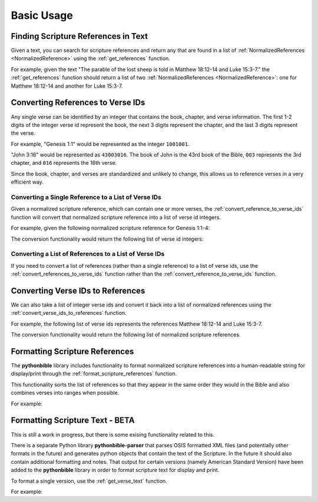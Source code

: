 Basic Usage
===========

Finding Scripture References in Text
------------------------------------

Given a text, you can search for scripture references and return any that are found in a list of :ref:`NormalizedReferences <NormalizedReference>` using the :ref:`get_references` function.

For example, given the text "The parable of the lost sheep is told in Matthew 18:12-14 and Luke 15:3-7." the :ref:`get_references` function should return a list of two :ref:`NormalizedReferences <NormalizedReference>`: one for Matthew 18:12-14 and another for Luke 15:3-7.

.. code-cell:: python
    :execution-count: 1

    import pythonbible as bible

    bible.get_references(
        "The parable of the lost sheep is told in Matthew 18:12-14 and Luke 15:3-7."
    )

.. output-cell:: python
    :execution-count: 1

    [
        NormalizedReference(book=<Book.MATTHEW: 40>, start_chapter=18, start_verse=12, end_chapter=18, end_verse=14, end_book=None),
        NormalizedReference(book=<Book.LUKE: 42>, start_chapter=15, start_verse=3, end_chapter=15, end_verse=7, end_book=None)
    ]

Converting References to Verse IDs
----------------------------------

Any single verse can be identified by an integer that contains the book, chapter, and verse information. The first 1-2 digits of the integer verse id represent the book, the next 3 digits represent the chapter, and the last 3 digits represent the verse.

For example, "Genesis 1:1" would be represented as the integer ``1001001``.

"John 3:16" would be represented as ``43003016``. The book of John is the 43rd book of the Bible, ``003`` represents the 3rd chapter, and ``016`` represents the 16th verse.

Since the book, chapter, and verses are standardized and unlikely to change, this allows us to reference verses in a very efficient way.

Converting a Single Reference to a List of Verse IDs
^^^^^^^^^^^^^^^^^^^^^^^^^^^^^^^^^^^^^^^^^^^^^^^^^^^^

Given a normalized scripture reference, which can contain one or more verses, the :ref:`convert_reference_to_verse_ids` function will convert that normalized scripture reference into a list of verse id integers.

For example, given the following normalized scripture reference for Genesis 1:1-4:

.. code-cell:: python
    :execution-count: 1

    import pythonbible as bible

    bible.convert_reference_to_verse_ids(
        bible.NormalizedReference(bible.Book.GENESIS, 1, 1, 1, 4)
    )

The conversion functionality would return the following list of verse id integers:

.. output-cell:: python
    :execution-count: 1

    [1001001, 1001002, 1001003, 1001004]

Converting a List of References to a List of Verse IDs
^^^^^^^^^^^^^^^^^^^^^^^^^^^^^^^^^^^^^^^^^^^^^^^^^^^^^^

If you need to convert a list of references (rather than a single reference) to a list of verse ids, use the :ref:`convert_references_to_verse_ids` function rather than the :ref:`convert_reference_to_verse_ids` function.

.. code-cell:: python
    :execution-count: 1

    import pythonbible as bible

    bible.convert_references_to_verse_ids([
        bible.NormalizedReference(bible.Book.MATTHEW, 18, 12, 18, 14),
        bible.NormalizedReference(bible.Book.LUKE, 15, 3, 15, 7),
    ])

.. output-cell:: python
    :execution-count: 1

    [40018012, 40018013, 40018014, 42015003, 42015004, 42015005, 42015006, 42015007]

Converting Verse IDs to References
----------------------------------

We can also take a list of integer verse ids and convert it back into a list of normalized references using the :ref:`convert_verse_ids_to_references` function.

For example, the following list of verse ids represents the references Matthew 18:12-14 and Luke 15:3-7.

.. code-cell:: python
    :execution-count: 1

    import pythonbible as bible

    bible.convert_verse_ids_to_references(
        [40018012, 40018013, 40018014, 42015003, 42015004, 42015005, 42015006, 42015007]
    )

The conversion functionality would return the following list of normalized scripture references.

.. output-cell:: python
    :execution-count: 1

    [
        NormalizedReference(book=<Book.MATTHEW: 40>, start_chapter=18, start_verse=12, end_chapter=18, end_verse=14. end_book=None),
        NormalizedReference(book=<Book.LUKE: 42>, start_chapter=15, start_verse=3, end_chapter=15, end_verse=7, end_book=None),
    ]

Formatting Scripture References
-------------------------------

The **pythonbible** library includes functionality to format normalized scripture references into a human-readable string for display/print through the :ref:`format_scripture_references` function.

This functionality sorts the list of references so that they appear in the same order they would in the Bible and also combines verses into ranges when possible.

For example:

.. code-cell:: python
    :execution-count: 1

    import pythonbible as bible

    bible.format_scripture_references(
        bible.get_references(
            "My favorite verses are Philippians 4:8, Isaiah 55:13, and Philippians 4:4-7."
        )
    )

.. output-cell:: python
    :execution-count: 1

    'Isaiah 55:13;Philippians 4:4-8'

Formatting Scripture Text - BETA
--------------------------------

This is still a work in progress, but there is some exising functionality related to this.

There is a separate Python library **pythonbible-parser** that parses OSIS formatted XML files (and potentially other formats in the future) and generates python objects that contain the text of the Scripture. In the future it should also contain additional formatting and notes. That output for certain versions (namely American Standard Version) have been added to the **pythonbible** library in order to format scripture text for display and print.

To format a single version, use the :ref:`get_verse_text` function.

For example:

.. code-cell:: python
    :execution-count: 1

    import pythonbible as bible

    bible.get_verse_text(1001001)

.. output-cell:: python
    :execution-count: 1

    'In the beginning God created the heavens and the earth.'
